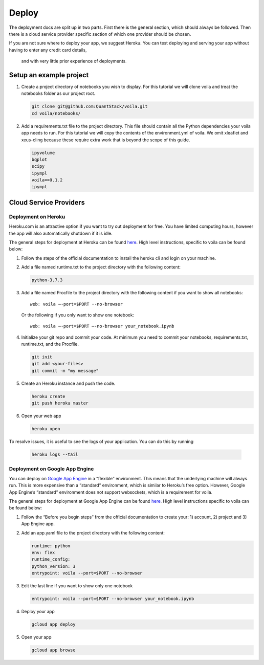 ======
Deploy
======

The deployment docs are split up in two parts. First there is the
general section, which should always be followed. Then there is a cloud
service provider specific section of which one provider should be chosen.

If you are not sure where to deploy your app, we suggest Heroku. You can test 
deploying and serving your app without having to enter any credit card details,
 and with very little prior experience of deployments.

Setup an example project
========================

1. Create a project directory of notebooks you wish to display. For this
   tutorial we will clone voila and treat the notebooks folder as our
   project root.

   .. code:: bash

       git clone git@github.com:QuantStack/voila.git
       cd voila/notebooks/

2. Add a requirements.txt file to the project directory. This file should 
   contain all the Python dependencies your voila app needs to run. For this
   tutorial we will copy the contents of the environment.yml of voila.
   We omit xleaflet and xeus-cling because these require extra work that is
   beyond the scope of this guide.

   .. code:: txt

       ipyvolume
       bqplot
       scipy
       ipympl
       voila==0.1.2
       ipympl

Cloud Service Providers
=======================

Deployment on Heroku
--------------------

Heroku.com is an attractive option if you want to try out deployment for
free. You have limited computing hours, however the app will also
automatically shutdown if it is idle.

The general steps for deployment at Heroku can be found
`here <https://devcenter.heroku.com/articles/getting-started-with-python>`__.
High level instructions, specific to voila can be found below:

1. Follow the steps of the official documentation to install the heroku
   cli and login on your machine.
2. Add a file named runtime.txt to the project directory with the following
   content:

   .. code:: txt

       python-3.7.3

3. Add a file named Procfile to the project directory with the
   following content if you want to show all notebooks:

   ::

       web: voila —-port=$PORT --no-browser

   Or the following if you only want to show one notebook:

   ::

       web: voila —-port=$PORT —-no-browser your_notebook.ipynb

4. Initialize your git repo and commit your code. At minimum you need to commit
   your notebooks, requirements.txt, runtime.txt, and the Procfile.

   .. code:: bash

       git init
       git add <your-files>
       git commit -m "my message"

5. Create an Heroku instance and push the code.

   .. code:: bash

       heroku create
       git push heroku master

6. Open your web app

   .. code:: bash

       heroku open



To resolve issues, it is useful to see the logs of your application. You can do this by running:

   .. code:: bash

       heroku logs --tail



Deployment on Google App Engine
-------------------------------

You can deploy on `Google App
Engine <https://cloud.google.com/appengine/>`__ in a “flexible”
environment. This means that the underlying machine will always run.
This is more expensive than a “standard” environment, which is similar
to Heroku’s free option. However, Google App Engine’s “standard”
environment does not support websockets, which is a requirement for
voila.

The general steps for deployment at Google App Engine can be found
`here <https://cloud.google.com/appengine/docs/flexible/python/quickstart>`__.
High level instructions specific to voila can be found below:

1. Follow the “Before you begin steps” from the official documentation
   to create your: 1) account, 2) project and 3) App Engine app.
2. Add an app.yaml file to the project directory with the following content:

   .. code:: yaml

       runtime: python
       env: flex
       runtime_config:
       python_version: 3
       entrypoint: voila --port=$PORT --no-browser 

3. Edit the last line if you want to show only one notebook

   .. code:: yaml

       entrypoint: voila --port=$PORT --no-browser your_notebook.ipynb

4. Deploy your app

   .. code:: bash

       gcloud app deploy

5. Open your app

   .. code:: bash

       gcloud app browse
